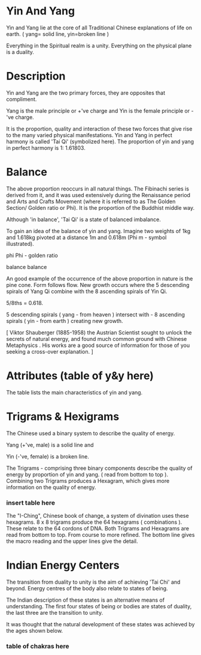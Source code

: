 
* Yin And Yang

Yin and Yang lie at the core of all Traditional Chinese explanations of life on earth. ( yang= solid line, yin=broken line )

Everything in the Spiritual realm is a unity.
Everything on the physical plane is a duality.

* Description

Yin and Yang are the two primary forces, they are opposites that compliment.

Yang is the male principle or +'ve charge and Yin is the female principle or -'ve charge.

It is the proportion, quality and interaction of these two forces that give rise to the many varied physical manifestations.
Yin and Yang in perfect harmony is called 'Tai Qi' (symbolized here). The proportion of yin and yang in perfect harmony is 1: 1.61803.

* Balance

The above proportion reoccurs in all natural things. The Fibinachi series is derived from it, and it was used extensively during the Renaissance period and Arts and Crafts Movement (where it is referred to as The Golden Section/ Golden ratio or Phi). It is the proportion of the Buddhist middle way. 

Although 'in balance', 'Tai Qi' is a state of balanced imbalance.

To gain an idea of the balance of yin and yang. Imagine two weights of 1kg and 1.618kg pivoted at a distance 1m and 0.618m (Phi m - symbol illustrated). 

phi
Phi - golden ratio

balance
balance

An good example of the occurrence of the above proportion in nature is the pine cone.
Form follows flow.
New growth occurs where the 5 descending spirals of  Yang Qi combine with the 8 ascending spirals of Yin Qi.

5/8ths = 0.618.

5 descending spirals ( yang - from heaven ) intersect with -
8 ascending spirals ( yin - from earth ) creating new growth. 

[ Viktor Shauberger (1885-1958) the Austrian Scientist sought to unlock the secrets of natural energy, and found much common ground with Chinese Metaphysics . His works are a good source of information for those of you seeking a cross-over explanation. ]

* Attributes  (table of y&y here)
  The table lists the main characteristics of yin and yang.
* Trigrams & Hexigrams

The Chinese used a binary system to describe the quality of energy.

Yang (+'ve, male) is a solid line and

Yin (-'ve, female) is a broken line. 


The Trigrams - comprising three binary components describe the quality of energy by proportion of yin and yang. ( read from bottom to top ).
Combining two Trigrams produces a Hexagram, which gives more information on the quality of energy.

*** insert table here

The "I-Ching", Chinese book of change, a system of divination uses these hexagrams.
8 x 8 trigrams produce the 64 hexagrams ( combinations ). These relate to the 64 cordons of DNA.
Both Trigrams and Hexagrams are read from bottom to top. From course to more refined. The bottom line gives the macro reading and the upper lines give the detail.

* Indian Energy Centers

The transition from duality to unity is the aim of achieving 'Tai Chi' and beyond. Energy centres of the body also relate to states of being.

The Indian description of these states is an alternative means of understanding. The first four states of being or bodies are states of duality, the last three are the transition to unity.

It was thought that the natural development of these states was achieved by the ages shown below.

*** table of chakras here

